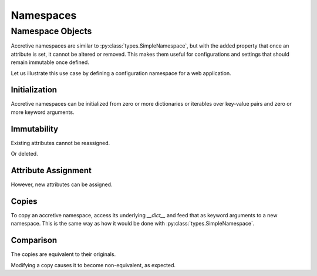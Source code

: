 .. vim: set fileencoding=utf-8:
.. -*- coding: utf-8 -*-
.. +--------------------------------------------------------------------------+
   |                                                                          |
   | Licensed under the Apache License, Version 2.0 (the "License");          |
   | you may not use this file except in compliance with the License.         |
   | You may obtain a copy of the License at                                  |
   |                                                                          |
   |     http://www.apache.org/licenses/LICENSE-2.0                           |
   |                                                                          |
   | Unless required by applicable law or agreed to in writing, software      |
   | distributed under the License is distributed on an "AS IS" BASIS,        |
   | WITHOUT WARRANTIES OR CONDITIONS OF ANY KIND, either express or implied. |
   | See the License for the specific language governing permissions and      |
   | limitations under the License.                                           |
   |                                                                          |
   +--------------------------------------------------------------------------+


Namespaces
===============================================================================

Namespace Objects
-------------------------------------------------------------------------------

Accretive namespaces are similar to :py:class:`types.SimpleNamespace`, but with
the added property that once an attribute is set, it cannot be altered or
removed. This makes them useful for configurations and settings that should
remain immutable once defined.

.. doctest:: Namespace

    >>> from accretive import Namespace

Let us illustrate this use case by defining a configuration namespace for a web
application.

Initialization
~~~~~~~~~~~~~~~~~~~~~~~~~~~~~~~~~~~~~~~~~~~~~~~~~~~~~~~~~~~~~~~~~~~~~~~~~~~~~~~

Accretive namespaces can be initialized from zero or more dictionaries or
iterables over key-value pairs and zero or more keyword arguments.

.. doctest:: Namespace

    >>> config = Namespace(
    ...     ( ( 'host', 'localhost' ), ( 'port', 8080 ) ),
    ...     { 'debug': True, 'database': 'sqlite:///app.db' },
    ...     api_key = '12345-ABCDE' )
    >>> config
    accretive.namespaces.Namespace( host = 'localhost', port = 8080, debug = True, database = 'sqlite:///app.db', api_key = '12345-ABCDE' )

Immutability
~~~~~~~~~~~~~~~~~~~~~~~~~~~~~~~~~~~~~~~~~~~~~~~~~~~~~~~~~~~~~~~~~~~~~~~~~~~~~~~

Existing attributes cannot be reassigned.

.. doctest:: Namespace

    >>> config.host = '127.0.0.1'
    Traceback (most recent call last):
    ...
    accretive.exceptions.AttributeImmutabilityError: Cannot reassign or delete existing attribute 'host'.

Or deleted.

.. doctest:: Namespace

    >>> del config.port
    Traceback (most recent call last):
    ...
    accretive.exceptions.AttributeImmutabilityError: Cannot reassign or delete existing attribute 'port'.

Attribute Assignment
~~~~~~~~~~~~~~~~~~~~~~~~~~~~~~~~~~~~~~~~~~~~~~~~~~~~~~~~~~~~~~~~~~~~~~~~~~~~~~~

However, new attributes can be assigned.

.. doctest:: Namespace

    >>> config.new_feature = 'enabled'
    >>> config
    accretive.namespaces.Namespace( host = 'localhost', port = 8080, debug = True, database = 'sqlite:///app.db', api_key = '12345-ABCDE', new_feature = 'enabled' )

Copies
~~~~~~~~~~~~~~~~~~~~~~~~~~~~~~~~~~~~~~~~~~~~~~~~~~~~~~~~~~~~~~~~~~~~~~~~~~~~~~~

To copy an accretive namespace, access its underlying `__dict__` and feed that
as keyword arguments to a new namespace. This is the same way as how it would
be done with :py:class:`types.SimpleNamespace`.

.. doctest:: Namespace

    >>> from types import SimpleNamespace
    >>> config_copy = Namespace( **config.__dict__ ) #**
    >>> config_copy
    accretive.namespaces.Namespace( host = 'localhost', port = 8080, debug = True, database = 'sqlite:///app.db', api_key = '12345-ABCDE', new_feature = 'enabled' )
    >>> ns = SimpleNamespace( **config.__dict__ ) #**

Comparison
~~~~~~~~~~~~~~~~~~~~~~~~~~~~~~~~~~~~~~~~~~~~~~~~~~~~~~~~~~~~~~~~~~~~~~~~~~~~~~~

The copies are equivalent to their originals.

.. doctest:: Namespace

    >>> config == config_copy
    True
    >>> config_copy == ns
    True

Modifying a copy causes it to become non-equivalent, as expected.

.. doctest:: Namespace

    >>> config_copy.another_feature = 'disabled'
    >>> config == config_copy
    False
    >>> config_copy != ns
    True
